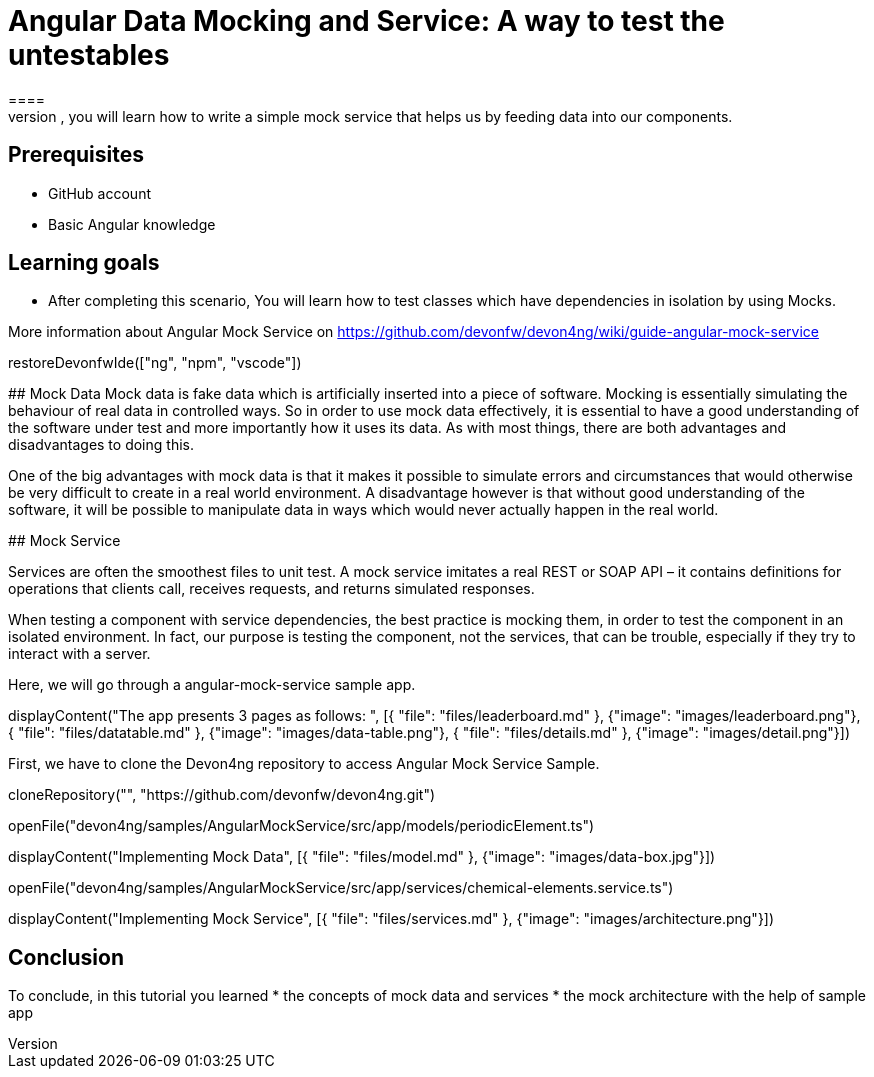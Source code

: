 = Angular Data Mocking and Service: A way to test the untestables
====
In this scenario, you will learn how to write a simple mock service that helps us by feeding data into our components. 

## Prerequisites
* GitHub account
* Basic Angular knowledge

## Learning goals
* After completing this scenario, You will learn how to test classes which have dependencies in isolation by using Mocks.

More information about Angular Mock Service on https://github.com/devonfw/devon4ng/wiki/guide-angular-mock-service
====

[step]
--
restoreDevonfwIde(["ng", "npm", "vscode"])
--
## Mock Data
Mock data is fake data which is artificially inserted into a piece of software. Mocking is essentially simulating the behaviour of real data in controlled ways. So in order to use mock data effectively, it is essential to have a good understanding of the software under test and more importantly how it uses its data. As with most things, there are both advantages and disadvantages to doing this.

One of the big advantages with mock data is that it makes it possible to simulate errors and circumstances that would otherwise be very difficult to create in a real world environment. A disadvantage however is that without good understanding of the software, it will be possible to manipulate data in ways which would never actually happen in the real world.

## Mock Service

Services are often the smoothest files to unit test. A mock service imitates a real REST or SOAP API – it contains definitions for operations that clients call, receives requests, and returns simulated responses.

When testing a component with service dependencies, the best practice is mocking them, in order to test the component in an isolated environment. In fact, our purpose is testing the component, not the services, that can be trouble, especially if they try to interact with a server.

Here, we will go through a angular-mock-service sample app.


[step]
--
displayContent("The app presents 3 pages as follows: ", [{ "file": "files/leaderboard.md" }, {"image": "images/leaderboard.png"}, { "file": "files/datatable.md" }, {"image": "images/data-table.png"}, { "file": "files/details.md" }, {"image": "images/detail.png"}])

--

First, we have to clone the Devon4ng repository to access Angular Mock Service Sample.
[step]
--
cloneRepository("", "https://github.com/devonfw/devon4ng.git")

openFile("devon4ng/samples/AngularMockService/src/app/models/periodicElement.ts")

displayContent("Implementing Mock Data", [{ "file": "files/model.md" }, {"image": "images/data-box.jpg"}])
--


[step]
--
openFile("devon4ng/samples/AngularMockService/src/app/services/chemical-elements.service.ts")

displayContent("Implementing Mock Service", [{ "file": "files/services.md" }, {"image": "images/architecture.png"}])
--


====
## Conclusion
To conclude, in this tutorial you learned 
* the concepts of mock data and services
* the mock architecture with the help of sample app

====
